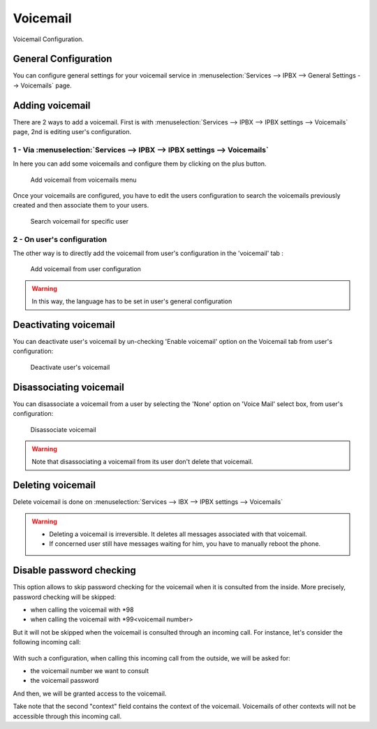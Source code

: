 *********
Voicemail
*********

Voicemail Configuration.


General Configuration
=====================

You can configure general settings for your voicemail service in :menuselection:`Services --> IPBX --> General Settings --> Voicemails` page.


Adding voicemail
================

There are 2 ways to add a voicemail. First is with :menuselection:`Services --> IPBX --> IPBX settings --> Voicemails` page, 2nd is editing user's configuration.


1 - Via :menuselection:`Services --> IPBX --> IPBX settings --> Voicemails`
---------------------------------------------------------------------------

In here you can add some voicemails and configure them by clicking on the plus button.


.. figure:: images/Voicemail_add_ipbx_settings.png
   :scale: 85%
   :alt: Add voicemail from voicemails menu

   Add voicemail from voicemails menu


Once your voicemails are configured, you have to edit the users configuration to search the voicemails previously created and then associate them to your users.

.. figure:: images/Voicemail_search_engine.png
   :scale: 80%
   :alt: Search voicemail for specific user

   Search voicemail for specific user


2 - On user's configuration
---------------------------

The other way is to directly add the voicemail from user's configuration in the 'voicemail' tab :

.. figure:: images/Voicemail_add_from_user.png
   :scale: 80%
   :alt: Add voicemail from user configuration

   Add voicemail from user configuration

.. warning::

   In this way, the language has to be set in user's general configuration


Deactivating voicemail
======================

You can deactivate user's voicemail by un-checking 'Enable voicemail' option on the Voicemail tab from user's configuration:


.. figure:: images/Deactivate_user_voicemail.png
   :scale: 80%
   :alt: Deactivate user's voicemail

   Deactivate user's voicemail


Disassociating voicemail
========================

You can disassociate a voicemail from a user by selecting the 'None' option on 'Voice Mail' select box, from user's configuration:


.. figure:: images/Disassociate_voicemail.png
   :scale: 80%
   :alt: Disassociate voicemail

   Disassociate voicemail


.. warning::

   Note that disassociating a voicemail from its user don't delete that voicemail.


Deleting voicemail
==================

Delete voicemail is done on :menuselection:`Services --> IBX --> IPBX settings --> Voicemails`


.. warning::

   * Deleting a voicemail is irreversible. It deletes all messages associated with that voicemail.
   * If concerned user still have messages waiting for him, you have to manually reboot the phone.


Disable password checking
=========================

This option allows to skip password checking for the voicemail when it is consulted from the inside. More precisely, password
checking will be skipped:

* when calling the voicemail with \*98
* when calling the voicemail with \*99<voicemail number>

But it will not be skipped when the voicemail is consulted through an incoming call. For instance, let's consider the following
incoming call:

.. figure:: images/Incoming_call_voicemail.png
   :scale: 80%
   :alt: Incoming call for voicemails

With such a configuration, when calling this incoming call from the outside, we will be asked for:

* the voicemail number we want to consult
* the voicemail password

And then, we will be granted access to the voicemail.

Take note that the second "context" field contains the context of the voicemail. Voicemails of other contexts
will not be accessible through this incoming call.
